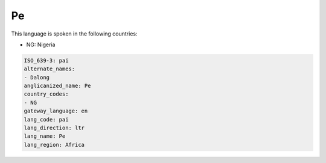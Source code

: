 .. _pai:

Pe
==

This language is spoken in the following countries:

* NG: Nigeria

.. code-block:: yaml

    ISO_639-3: pai
    alternate_names:
    - Dalong
    anglicanized_name: Pe
    country_codes:
    - NG
    gateway_language: en
    lang_code: pai
    lang_direction: ltr
    lang_name: Pe
    lang_region: Africa
    
